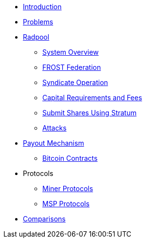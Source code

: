 * xref:index.adoc[Introduction]
* xref:problems.adoc[Problems]
* xref:radpool.adoc[Radpool]
** xref:system-overview.adoc[System Overview]
** xref:frost-federation.adoc[FROST Federation]
** xref:syndicate-operation.adoc[Syndicate Operation]
** xref:capital-requirements.adoc[Capital Requirements and Fees]
** xref:stratum.adoc[Submit Shares Using Stratum]
** xref:attacks.adoc[Attacks]
* xref:payout-mechanism.adoc[Payout Mechanism]
** xref:bitcoin-contracts.adoc[Bitcoin Contracts]
* Protocols
** xref:miner-protocols.adoc[Miner Protocols]
** xref:msp-protocols.adoc[MSP Protocols]
* xref:comparisons.adoc[Comparisons]

